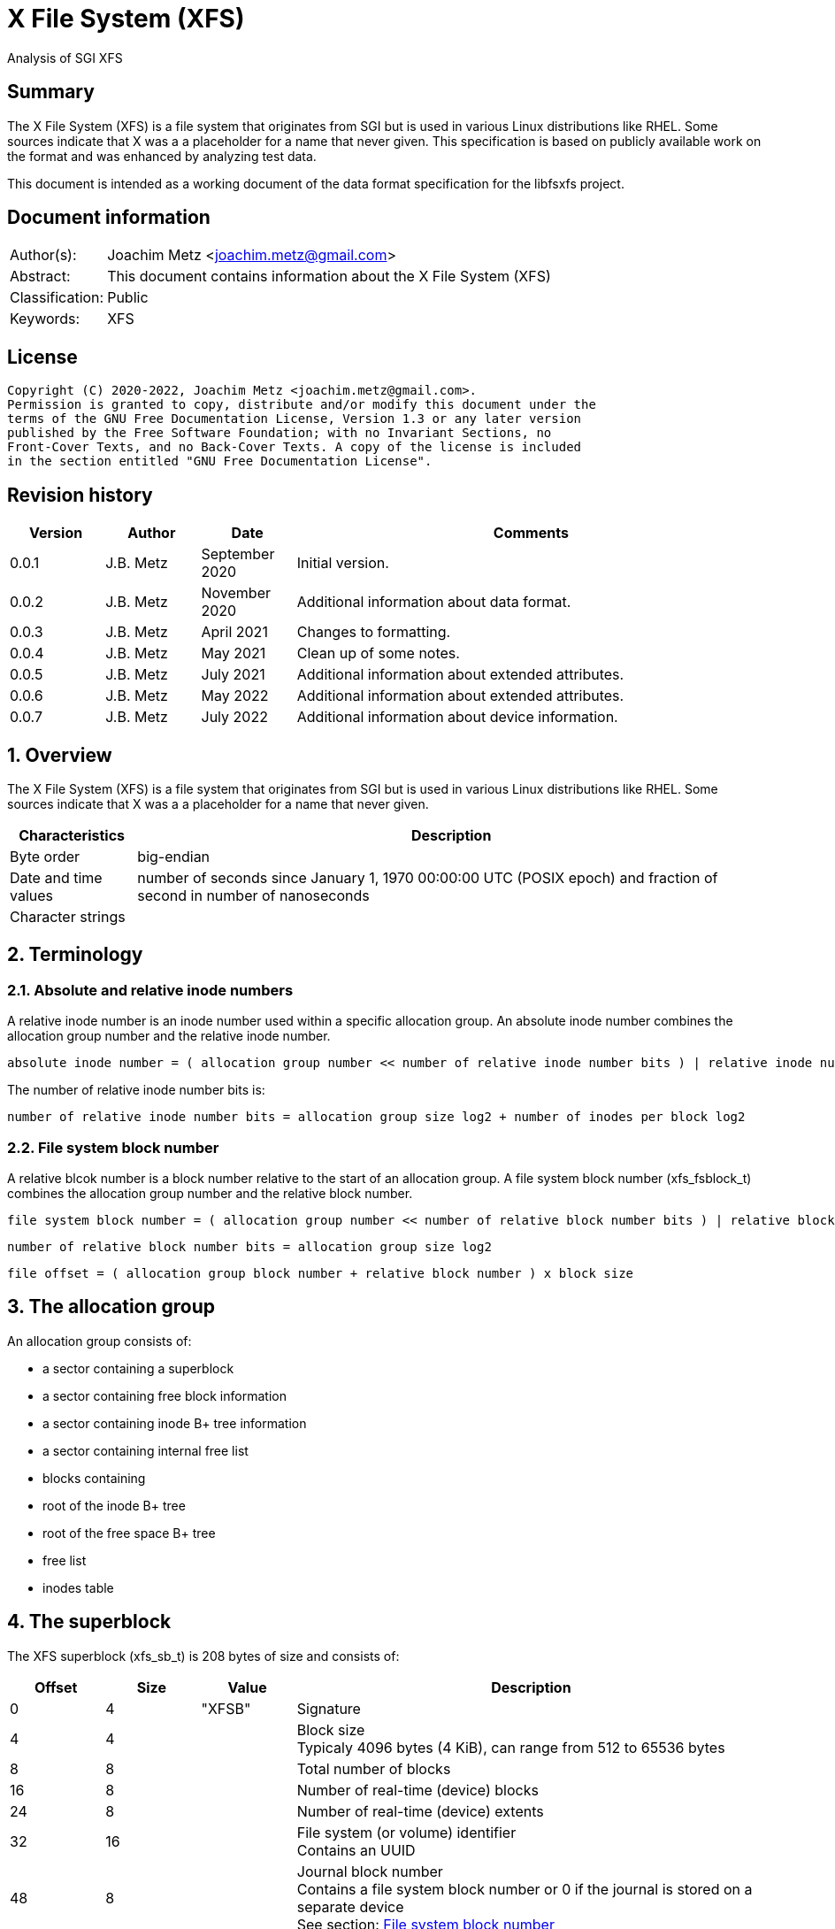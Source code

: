= X File System (XFS)
Analysis of SGI XFS

:toc:
:toclevels: 4

:numbered!:
[abstract]
== Summary

The X File System (XFS) is a file system that originates from SGI but is used
in various Linux distributions like RHEL. Some sources indicate that X was a
a placeholder for a name that never given. This specification is based on
publicly available work on the format and was enhanced by analyzing test data.

This document is intended as a working document of the data format specification
for the libfsxfs project.

[preface]
== Document information

[cols="1,5"]
|===
| Author(s): | Joachim Metz <joachim.metz@gmail.com>
| Abstract: | This document contains information about the X File System (XFS)
| Classification: | Public
| Keywords: | XFS
|===

[preface]
== License

....
Copyright (C) 2020-2022, Joachim Metz <joachim.metz@gmail.com>.
Permission is granted to copy, distribute and/or modify this document under the
terms of the GNU Free Documentation License, Version 1.3 or any later version
published by the Free Software Foundation; with no Invariant Sections, no
Front-Cover Texts, and no Back-Cover Texts. A copy of the license is included
in the section entitled "GNU Free Documentation License".
....

[preface]
== Revision history

[cols="1,1,1,5",options="header"]
|===
| Version | Author | Date | Comments
| 0.0.1 | J.B. Metz | September 2020 | Initial version.
| 0.0.2 | J.B. Metz | November 2020 | Additional information about data format.
| 0.0.3 | J.B. Metz | April 2021 | Changes to formatting.
| 0.0.4 | J.B. Metz | May 2021 | Clean up of some notes.
| 0.0.5 | J.B. Metz | July 2021 | Additional information about extended attributes.
| 0.0.6 | J.B. Metz | May 2022 | Additional information about extended attributes.
| 0.0.7 | J.B. Metz | July 2022 | Additional information about device information.
|===

:numbered:
== Overview

The X File System (XFS) is a file system that originates from SGI but is used
in various Linux distributions like RHEL. Some sources indicate that X was a
a placeholder for a name that never given.

[cols="1,5",options="header"]
|===
| Characteristics | Description
| Byte order | big-endian
| Date and time values | number of seconds since January 1, 1970 00:00:00 UTC (POSIX epoch) and fraction of second in number of nanoseconds
| Character strings |
|===

== Terminology

=== Absolute and relative inode numbers

A relative inode number is an inode number used within a specific allocation
group. An absolute inode number combines the allocation group number and the
relative inode number.

....
absolute inode number = ( allocation group number << number of relative inode number bits ) | relative inode number
....

The number of relative inode number bits is:

....
number of relative inode number bits = allocation group size log2 + number of inodes per block log2
....

=== [[file_system_block_number]]File system block number

A relative blcok number is a block number relative to the start of an allocation
group. A file system block number (xfs_fsblock_t) combines the allocation group
number and the relative block number.

....
file system block number = ( allocation group number << number of relative block number bits ) | relative block number
....

....
number of relative block number bits = allocation group size log2
....

....
file offset = ( allocation group block number + relative block number ) x block size
....

== The allocation group

An allocation group consists of:

* a sector containing a superblock
* a sector containing free block information
* a sector containing inode B+ tree information
* a sector containing internal free list
* blocks containing
  * root of the inode B+ tree
  * root of the free space B+ tree
  * free list
  * inodes table

== The superblock

The XFS superblock (xfs_sb_t) is 208 bytes of size and consists of:

[cols="1,1,1,5",options="header"]
|===
| Offset | Size | Value | Description
| 0 | 4 | "XFSB" | Signature
| 4 | 4 | | Block size +
Typicaly 4096 bytes (4 KiB), can range from 512 to 65536 bytes
| 8 | 8 | | Total number of blocks
| 16 | 8 | | Number of real-time (device) blocks
| 24 | 8 | | Number of real-time (device) extents
| 32 | 16 | | File system (or volume) identifier +
Contains an UUID
| 48 | 8 | | Journal block number +
Contains a file system block number or 0 if the journal is stored on a separate device +
See section: <<file_system_block_number,File system block number>>
| 56 | 8 | | Root directory inode number
| 64 | 8 | | Real-time bitmap extents inode number
| 72 | 8 | | Real-time bitmap summary inode number
| 80 | 4 | | Real-time extent size +
Contains number of blocks
| 84 | 4 | | Allocation group size +
Contains number of blocks
| 88 | 4 | | Number of allocation groups
| 92 | 4 | | Real-time bitmap size +
Contains number of blocks
| 96 | 4 | | Journal size +
Contains number of blocks
| 100 | 2 | | Version and feature flags +
The 4 LSB contain the version the remaining bits are used to store the <<feature_flags,feature flags>>
| 102 | 2 | | Sector size (in bytes)
| 104 | 2 | | Inode size (in bytes) +
Supported range 256 - 2048
| 106 | 2 | | Number of inodes per block
| 108 | 12 | | Volume label (or name)
| 120 | 1 | | Block size in log2 +
Where value = ( 2 ^ value in log2 ) or 0 if value in log2 is 0
| 121 | 1 | | Sector size in log2 +
Where value = ( 2 ^ value in log2 ) or 0 if value in log2 is 0
| 122 | 1 | | Inode size in log2 +
Where value = ( 2 ^ value in log2 ) or 0 if value in log2 is 0
| 123 | 1 | | Number of inodes per block in log2 +
Where value = ( 2 ^ value in log2 ) or 0 if value in log2 is 0
| 124 | 1 | | Allocation group size in log2 +
Where value = ( 2 ^ value in log2 ) or 0 if value in log2 is 0
| 125 | 1 | | Number of real-time (device) extents in log2 +
Where value = ( 2 ^ value in log2 ) or 0 if value in log2 is 0
| 126 | 1 | | Creation flag +
Value to indicate file system is being created
| 127 | 1 | | Inodes percentage +
Contains the percentage of the maximum space of the volume to use for inodes
4+| _Only used in the first superblock_
| 128 | 8 | | Number of inodes
| 136 | 8 | | Number of free inodes
| 144 | 8 | | Number of free data blocks
| 152 | 8 | | Number of free real-time extents
4+| _Only used if the XFS_SB_VERSION_QUOTABIT feature flag is set_
| 160 | 8 | | User quota inode number
| 168 | 8 | | Group (or project) quota inode number
| 176 | 2 | | Quota flags +
See sction: <<quota_flags,Quota flags>>
4+| _Common_
| 178 | 1 | | Miscellaneous flags +
See sction: <<miscellaneous_flags,Miscellaneous flags>>
| 179 | 1 | 0 | [yellow-background]*Unknown (reserved or shared version number)*
4+| _Only used if the XFS_SB_VERSION_ALIGNBIT feature flag is set_
| 180 | 4 | | Inode chunk alignment size +
Contains number of blocks
4+| _Common_
| 184 | 4 | | Stripe or RAID unit size +
Contains number of blocks
| 188 | 4 | | Stripe of RAID width +
Contains number of blocks
| 192 | 1 | | Directory block size in log2
| 193 | 1 | | Journal device sector size in log2
| 194 | 2 | | Journal device sector size (in bytes)
4+| _Only used if the XFS_SB_VERSION_LOGV2BIT feature flag is set_
| 196 | 4 | | Journal device stripe or RAID unit size
4+| _Common_
| 200 | 4 | | Secondary feature flags +
See section: <<secondary_feature_flags,Secondary feature flags>>
| 204 | 4 | | Copy of secondary feature flags +
Introduced to work-around 64-bit alignment errors +
See section: <<secondary_feature_flags,Secondary feature flags>>
4+| _If file system version >= 5_
| 208 | 4 | | (Read-write) compatible feature flags +
See section: <<compatible_feature_flags,Compatible feature flags>>
| 212 | 4 | | Read-only compatible feature flags +
See section: <<read_only_compatible_feature_flags,Read-only compatible feature flags>>
| 216 | 4 | | (Read-write) incompatible feature flags +
See section: <<incompatible_feature_flags,Incompatible feature flags>>
| 220 | 4 | | Journal (read-write) incompatible feature flags +
See section: <<journal_incompatible_feature_flags,Journal incompatible feature flags>>
| 224 | 4 | | Checksum of the superblock
| 228 | 4 | | [yellow-background]*Unknown (Sparse inode chunk alignment in number of blocks)*
| 232 | 4 | | Project quota inode number
| 240 | 8 | | Journal log sequence number (LSN) of the last superblock update
4+| _Only used if the XFS_SB_FEAT_INCOMPAT_META_UUID incompatible feature flag is set_
| 248 | 16 | | Metadata identifier +
Contains an UUID
4+| _Only used if the XFS_SB_FEAT_RO_COMPAT_RMAPBT incompatible feature flag is set_
| 264 | 8 | | Real-time Reverse Mapping B+tree inode number
|===

[NOTE]
Allocation group size and allocation group size in log2 are not necessarily
equivalent.

=== [[feature_flags]]Feature flags

[cols="1,1,5",options="header"]
|===
| Value | Identifier | Description
| 0x0010 | XFS_SB_VERSION_ATTRBIT | Inodes support extended attributes
| 0x0020 | XFS_SB_VERSION_NLINKBIT | Inodes has 32-bit number of links value
| 0x0040 | XFS_SB_VERSION_QUOTABIT | Quotas enabled
| 0x0080 | XFS_SB_VERSION_ALIGNBIT | Use inode chunk alignment
| 0x0100 | XFS_SB_VERSION_DALIGNBIT | Has underlying stripe or RAID
| 0x0200 | XFS_SB_VERSION_SHAREDBIT | [yellow-background]*Unknown (set if reserved shared version is used)*
| 0x0400 | XFS_SB_VERSION_LOGV2BIT | Has version 2 journaling logs
| 0x0800 | XFS_SB_VERSION_SECTORBIT | Sector size is not 512 bytes
| 0x1000 | XFS_SB_VERSION_EXTFLGBIT | Unwritten extents are used +
Should always be set.
| 0x2000 | XFS_SB_VERSION_DIRV2BIT | Version 2 directories are used +
Should always be set.
| 0x4000 | XFS_SB_VERSION_BORGBIT | [yellow-background]*Unknown (ASCII only case-insensitive)*
| 0x8000 | XFS_SB_VERSION_MOREBITSBIT | Secondary feature flags are used
|===

=== [[secondary_feature_flags]]Secondary feature flags

[cols="1,1,5",options="header"]
|===
| Value | Identifier | Description
| 0x00000001 | XFS_SB_VERSION2_RESERVED1BIT | [yellow-background]*Unknown (reserved)*
| 0x00000002 | XFS_SB_VERSION2_LAZYSBCOUNTBIT | Has lazy global counters +
Free space and inode values are only tracked in the primary superblock
| 0x00000004 | XFS_SB_VERSION2_RESERVED4BIT | [yellow-background]*Unknown (reserved)*
| 0x00000008 | XFS_SB_VERSION2_ATTR2BIT | Version 2 extended attributes are used
| 0x00000010 | XFS_SB_VERSION2_PARENTBIT | Inodes have a parent pointer
3+|
| 0x00000080 | XFS_SB_VERSION2_PROJID32BIT | Has 32-bit project identifiers
| 0x00000100 | XFS_SB_VERSION2_CRCBIT | Has metadata checksums
| 0x00000200 | XFS_SB_VERSION2_FTYPE | Directory entries contain a file type
|===

=== [[miscellaneous_flags]]Miscellaneous flags

[cols="1,1,5",options="header"]
|===
| Value | Identifier | Description
| 0x01 | XFS_SBF_READONLY | Read-only file system
|===

=== [[quota_flags]]Quota flags

[cols="1,1,5",options="header"]
|===
| Value | Identifier | Description
| 0x0001 | XFS_UQUOTA_ACCT | User quota accounting is enabled
| 0x0002 | XFS_UQUOTA_ENFD | User quotas are enforced
| 0x0004 | XFS_UQUOTA_CHKD | User quotas have been checked and updated on disk
| 0x0008 | XFS_PQUOTA_ACCT | Project quota accounting is enabled
| 0x0010 | XFS_OQUOTA_ENFD | Other (group/project) quotas are enforced
| 0x0020 | XFS_OQUOTA_CHKD | Other (group/project) quotas have been checked
| 0x0040 | XFS_GQUOTA_ACCT | Group quota accounting is enabled
| 0x0080 | XFS_GQUOTA_ENFD | Group quotas are enforced
| 0x0100 | XFS_GQUOTA_CHKD | Group quotas have been checked
| 0x0200 | XFS_PQUOTA_ENFD | Project quotas are enforced
| 0x0400 | XFS_PQUOTA_CHKD | Project quotas have been checked
|===

=== [[compatible_feature_flags]]Compatible feature flags

Current no compatible feature flags are defined

=== [[read_only_compatible_feature_flags]]Read-only compatible feature flags

[cols="1,1,5",options="header"]
|===
| Value | Identifier | Description
| 0x00000001 | XFS_SB_FEAT_RO_COMPAT_FINOBT |
| 0x00000002 | XFS_SB_FEAT_RO_COMPAT_RMAPBT |
| 0x00000004 | XFS_SB_FEAT_RO_COMPAT_REFLINK |
|===

=== [[incompatible_feature_flags]]Incompatible feature flags

[cols="1,1,5",options="header"]
|===
| Value | Identifier | Description
| 0x00000001 | XFS_SB_FEAT_INCOMPAT_FTYPE |
| 0x00000002 | XFS_SB_FEAT_INCOMPAT_SPINODES |
| 0x00000004 | XFS_SB_FEAT_INCOMPAT_META_UUID | Use a metadata identifier
|===

=== [[journal_incompatible_feature_flags]]Journal incompatible feature flags

Current no journal incompatible feature flags are defined

== Free block information

The free block information stores references:

* the block offset B+ tree, that tracks the free space by block number
* the block count B+ tree, that tracks the size of the free space block

The free block information (xfs_agf_t) is 64 or 224 bytes of size and
consists of:

[cols="1,1,1,5",options="header"]
|===
| Offset | Size | Value | Description
| 0 | 4 | "XAGF" | Signature
| 4 | 4 | 1 | Version
| 8 | 4 | | Sequence number +
Contains the allocation group number of the corresponding sector
| 12 | 4 | | [yellow-background]*Unknown (Allocation group size)* +
Contains number of blocks
| 16 | 4 | | Free space counts B+ tree root block number
| 20 | 4 | | Free space sizes B+ tree root block number
| 24 | 4 | | [yellow-background]*Unknown (reserved)*
| 28 | 4 | | Free space counts B+ tree height/depth
| 32 | 4 | | Free space sizes B+ tree height/depth
| 36 | 4 | | [yellow-background]*Unknown (reserved)*
| 40 | 4 | | Index of the first "free list" block
| 44 | 4 | | Index of the last "free list" block
| 48 | 4 | | "Free list" size +
Contains number of blocks
| 52 | 4 | | Number of free blocks in the allocation group
| 56 | 4 | | Longest contiguous free space in the allocation group +
Contains number of blocks
4+| _Only used if the XFS_SB_VERSION2_LAZYSBCOUNTBIT feature flag is set_
| 60 | 4 | | Number of blocks used for the free space B+ trees
4+| _If file system version >= 5_
| 64 | 16 | | Block type identifier +
Contains an UUID that should correspond to [yellow-background]*sb_uuid or sb_meta_uuid*
| 80 | 4 | | [yellow-background]*Unknown (Size of the reverse mapping B+ tree in blocks)*
| 84 | 4 | | [yellow-background]*Unknown (Size of the reference count B+ tree in blocks)*
| 88 | 4 | | Reverse mapping B+ tree root block number +
Contains a block number relative to the start of the allocation group
| 92 | 4 | | Reference count B+ tree root block number +
Contains a block number relative to the start of the allocation group
| 96 | 14 x 8 | | [yellow-background]*Unknown (reserved)*
| 208 | 8 | | Log sequence number
| 216 | 4 | | [yellow-background]*Unknown (Checksum of the free sector)*
| 220 | 4 | | [yellow-background]*Unknown (reserved)*
|===

== Free list

A free list consists of:

* As of version 5, free list header
* Array of free block numbers

=== Free list header

The free list header is 36 bytes of size and consist of:

[cols="1,1,1,5",options="header"]
|===
| Offset | Size | Value | Description
| 0 | 4 | "AGFL" | Signature
| 4 | 4 | | Sequence number +
Contains the allocation group number of the corresponding sector
| 8 | 16 | | Block type identifier +
Contains an UUID that should correspond to [yellow-background]*sb_uuid or sb_meta_uuid*
| 24 | 8 | | Log sequence number
| 32 | 4 | | Checksum
|===

[yellow-background]*TODO describe sb_uuid or sb_meta_uuid*

== Inode information

The inode information (xfs_agi_t) is 296 or 336 bytes of size and consists of:

[cols="1,1,1,5",options="header"]
|===
| Offset | Size | Value | Description
| 0 | 4 | "XAGI" | Signature
| 4 | 4 | 1 | Version
| 8 | 4 | | Sequence number +
Contains the allocation group number of the corresponding sector
| 12 | 4 | | [yellow-background]*Unknown (Allocation group size)* +
Contains number of blocks
| 16 | 4 | | Number of inodes in the allocation group
| 20 | 4 | | Inode B+ tree root block number +
Contains a block number relative to the start of the allocation group
| 24 | 4 | | Inode B+ tree height/depth
| 28 | 4 | | Number of unused (free) inodes in the allocation group
| 32 | 4 | | First inode number of the last allocated inode chunk +
Contains an inode number relative to the allocation group
| 36 | 4 | -1 (0xffffffff) | [yellow-background]*Unknown (deprecated)*
| 40 | 64 x 4 | | Hash table of unlinked (deleted) inodes that are still being referenced +
Contains -1 (0xffffffff) if not set
4+| _If file system version >= 5_
| 296 | 16 | | Block type identifier +
Contains an UUID that should correspond to [yellow-background]*sb_uuid or sb_meta_uuid*
| 312 | 4 | | Checksum
| 316 | 4 | | [yellow-background]*Unknown (padding)*
| 320 | 8 | | Log sequence number
| 328 | 4 | | Free inode B+ tree root block number +
Contains a block number relative to the start of the allocation group
| 332 | 4 | | Free inode B+ tree height/depth
|===

== B+ tree

XFS uses B+ trees to store various types of information. There are 2 different
types of B+ trees, namely:

* Free space block B+ tree
* Inode B+ tree
* Reference count B+ tree

=== [[btree_block]]B+ tree block

A B+ tree block consists of:

* B+ tree block header
* Array of branch or leaf block records

=== [[btree_block_header]]B+ tree block header

==== [[btree_block_header_32bit]]B+ tree block header 32-bit

The B+ tree block header 32-bit (xfs_btree_sblock_t or xfs_btree_iblock_t) is
16 or 56 bytes of size and consist of:

[cols="1,1,1,5",options="header"]
|===
| Offset | Size | Value | Description
| 0 | 4 | | Signature
| 4 | 2 | | Level (or depth/height) +
Contains 0 for a leaf block
| 6 | 2 | | Number of records
| 8 | 4 | | Previous B+ tree block number +
Contains a block number relative to the start of the allocation group or -1 (0xffffffff) if not set
| 12 | 4 | | Next B+ tree block number +
Contains a block number relative to the start of the allocation group or -1 (0xffffffff) if not set
4+| _If file system version >= 5_
| 16 | 8 | | Block number
| 24 | 8 | | Log sequence number
| 32 | 16 | | Block type identifier +
Contains an UUID that should correspond to [yellow-background]*sb_uuid or sb_meta_uuid*
| 48 | 4 | | Owner allocation group +
Contains the allocation group the block is part of
| 52 | 4 | | Checksum
|===

==== [[btree_block_header_64bit]]B+ tree block header 64-bit

The B+ tree block header 64-bit (xfs_btree_lblock_t) is 24 or 68 bytes of size
and consist of:

[cols="1,1,1,5",options="header"]
|===
| Offset | Size | Value | Description
| 0 | 4 | | Signature
| 4 | 2 | | Level (or depth/height) +
Contains 0 for a leaf block
| 6 | 2 | | Number of records
| 8 | 8 | | Previous B+ tree block number +
Contains -1 (0xffffffff) if not set
| 16 | 8 | | Next B+ tree block number +
Contains -1 (0xffffffff) if not set
4+| _If file system version >= 5_
| 24 | 8 | | Block number
| 32 | 8 | | Log sequence number
| 40 | 16 | | Block type identifier +
Contains an UUID that should correspond to [yellow-background]*sb_uuid or sb_meta_uuid*
| 56 | 8 | | Owner allocation group +
Contains the allocation group the block is part of
| 64 | 4 | | Checksum
| 64 | 4 | 0 | [yellow-background]*Unknown (padding)*
|===

=== B+ tree block extended header

* [yellow-background]*TODO: determine where this is defined, it seems to be
represented in the examples.*

[cols="1,1,1,5",options="header"]
|===
| Offset | Size | Value | Description
|===

==== B+ tree block header signatures

[cols="1,5",options="header"]
|===
| Signature | Description
| "AB3B" | File system version 5 free space block offset B+ tree
| "AB3C" | File system version 5 free space block count B+ tree
| "ABTB" | Free space block offset B+ tree
| "ABTC" | Free space block count B+ tree
| "FIB3" | File system version 5 free inode B+tree
| "FIBT" | Free inode B+tree
| "IAB3" | File system version 5 (allocated) inode B+tree
| "IABT" | (Allocated) inode B+tree
| "R3FC" | File system version 5 reference count B+ tree
|===

=== Free space B+ tree

[yellow-background]*TODO describe*

==== Free space B+ tree branch node record

The free space B+ tree branch node record (xfs_alloc_ptr_t) is 4 bytes of size
and consist of:

[cols="1,1,1,5",options="header"]
|===
| Offset | Size | Value | Description
| 0 | 4 | | [yellow-background]*Unknown*
|===

==== Free space B+ tree leaf node record

The free space B+ tree leaf node record (xfs_alloc_key_t) is 8 bytes of size and
consist of:

[cols="1,1,1,5",options="header"]
|===
| Offset | Size | Value | Description
| 0 | 4 | | [yellow-background]*Unknown (ar_startblock)*
| 4 | 4 | | [yellow-background]*Unknown (ar_blockcount)*
|===

=== Inode B+ tree

The inode B+ tree uses the <<btree_block_header_32bit,B+ tree block header 32-bit>>.

==== Inode B+ tree branch node

The inode B+ tree branch node consists of:

* node header
* array of inode B+ tree branch node entry keys
* array of inode B+ tree branch node entry values

The number of key-value pairs is calculated as following:

....
number of key-value pairs = node records data size / 8
....

===== Inode B+ tree branch node key

The inode B+ tree branch node key (xfs_inobt_key_t) is 4 bytes of size and
consist of:

[cols="1,1,1,5",options="header"]
|===
| Offset | Size | Value | Description
| 0 | 4 | | Number of the first inode in the branch +
Contains an inode number relative to the allocation group
|===

[NOTE]
The inode number of the last key can be 0.

===== Inode B+ tree branch node value

The inode B+ tree branch node key is 4 bytes of size and consist of:

[cols="1,1,1,5",options="header"]
|===
| Offset | Size | Value | Description
| 0 | 4 | | Block number of the inode B+ tree sub node +
Contains a block number relative to the start of the allocation group
|===

==== Inode B+ tree leaf node record

The inode B+ tree leaf node record (xfs_inobt_rec_t) is 16 bytes of size and
consist of:

[cols="1,1,1,5",options="header"]
|===
| Offset | Size | Value | Description
| 0 | 4 | | Number of the first inode of the inode chunk +
Contains an inode number relative to the allocation group
| 4 | 4 | | Number of unused (free) inodes of the inode chunk
| 8 | 8 | | Inode chunk allocation bitmap +
Bitmap to indicated which inodes of the inode chunk are unused (free)
|===

The inode chunk is a group of 64 inodes. The file offset of the inode chunk
is calculated as following:

....
file offset = allocation group file offset + ( inode number x inode size )
....

== Inode

The inode can be followed by:

* data fork (descriptor)
** device information (fork type is XFS_DINODE_FMT_DEV)
** inline data fork (fork type is XFS_DINODE_FMT_LOCAL)
** extent list data fork (fork type is XFS_DINODE_FMT_EXTENTS)
** extent B+ tree data fork (fork type is XFS_DINODE_FMT_BTREE)
* optional (extended) attributes data fork (descriptor)
** inline attributes fork (fork type is XFS_DINODE_FMT_LOCAL)
** extent list attributes fork (fork type is XFS_DINODE_FMT_EXTENTS)
** extent B+ tree attributes fork (fork type is XFS_DINODE_FMT_BTREE)

=== Inode version 1

The inode version 1 (xfs_dinode_core_t) is 96 bytes of size and consist of:

[cols="1,1,1,5",options="header"]
|===
| Offset | Size | Value | Description
| 0 | 2 | "IN" | Signature
| 2 | 2 | | File mode +
Contains file type and permissions +
See section: <<file_mode,File mode>>
| 4 | 1 | 1 | Format version
| 5 | 1 | | (Data) fork type +
See section: <<fork_type,Fork type>>
| 6 | 2 | | Number of links
| 8 | 4 | | Owner (or user) identifier (UID)
| 12 | 4 | | Group identifier (GID)
| 16 | 14 | 0 | [yellow-background]*Unknown (padding)*
| 30 | 2 | | Flush counter +
Contains a value that is incremented on flush
| 32 | 4 | | (last) access time +
Contains a POSIX timestamp in seconds
| 36 | 4 | | (last) access time fraction of second +
Contains number of nano seconds
| 40 | 4 | | (last) modification time +
Contains a POSIX timestamp in seconds
| 44 | 4 | | (last) modification time fraction of second +
Contains number of nano seconds
| 48 | 4 | | (last) inode change time +
Contains a POSIX timestamp in seconds
| 52 | 4 | | (last) inode change time fraction of second +
Contains number of nano seconds
| 56 | 8 | | (Data) size
| 64 | 8 | | Number of (data) blocks
| 72 | 4 | | Extent size
| 76 | 4 | | Number of data extents
| 80 | 2 | | Number of (extended) attributes extents +
Can contain 0 if an attributes fork of type XFS_DINODE_FMT_EXTENTS is empty
| 82 | 1 | | (Extended) attributes fork descriptor offset +
Contains an offset (value x 8) relative to the end of the inode
| 83 | 1 | | (Extended) attributes fork type
| 84 | 4 | | [yellow-background]*Unknown (DMAPI event mask)*
| 88 | 2 | | [yellow-background]*Unknown (DMAPI state)*
| 90 | 2 | | Inode flags
| 92 | 4 | | Generation number
|===

=== Inode version 2

The inode version 2 (xfs_dinode_core_t) is 96 bytes of size and consist of:

[cols="1,1,1,5",options="header"]
|===
| Offset | Size | Value | Description
| 0 | 2 | "IN" | Signature
| 2 | 2 | | File mode +
Contains file type and permissions +
See section: <<file_mode,File mode>>
| 4 | 1 | 2 | Format version
| 5 | 1 | | (Data) fork type +
See section: <<fork_type,Fork type>>
| 6 | 2 | | [yellow-background]*Unknown*
| 8 | 4 | | Owner (or user) identifier (UID)
| 12 | 4 | | Group identifier (GID)
| 16 | 4 | | Number of links
| 20 | 2 | | Project identifier
| 22 | 8 | 0 | [yellow-background]*Unknown (padding)*
| 30 | 2 | | Flush counter +
Contains a value that is incremented on flush
| 32 | 4 | | (last) access time +
Contains a POSIX timestamp in seconds
| 36 | 4 | | (last) access time fraction of second +
Contains number of nano seconds
| 40 | 4 | | (last) modification time +
Contains a POSIX timestamp in seconds
| 44 | 4 | | (last) modification time fraction of second +
Contains number of nano seconds
| 48 | 4 | | (last) inode change time +
Contains a POSIX timestamp in seconds
| 52 | 4 | | (last) inode change time fraction of second +
Contains number of nano seconds
| 56 | 8 | | (Data) size
| 64 | 8 | | Number of (data) blocks
| 72 | 4 | | Extent size
| 76 | 4 | | Number of data extents
| 80 | 2 | | Number of (extended) attributes extents +
Can contain 0 if an attributes fork of type XFS_DINODE_FMT_EXTENTS is empty
| 82 | 1 | | (Extended) attributes fork descriptor offset +
Contains an offset (value x 8) relative to the end of the inode
| 83 | 1 | | (Extended) attributes fork type
| 84 | 4 | | [yellow-background]*Unknown (DMAPI event mask)*
| 88 | 2 | | [yellow-background]*Unknown (DMAPI state)*
| 90 | 2 | | Inode flags
| 92 | 4 | | Generation number
4+| _Non-inode core field_
| 96 | 4 | | [yellow-background]*Unknown (next unlinked inode)*
|===

=== Inode version 3

The inode version 3 (xfs_dinode_core_t) is 176 bytes of size and consist of:

[cols="1,1,1,5",options="header"]
|===
| Offset | Size | Value | Description
| 0 | 2 | "IN" | Signature
| 2 | 2 | | File mode +
Contains file type and permissions +
See section: <<file_mode,File mode>>
| 4 | 1 | 3 | Format version
| 5 | 1 | | (Data) fork type +
See section: <<fork_type,Fork type>>
| 6 | 2 | | [yellow-background]*Unknown*
| 8 | 4 | | Owner (or user) identifier (UID)
| 12 | 4 | | Group identifier (GID)
| 16 | 4 | | Number of links
| 20 | 2 | | Project identifier
| 22 | 8 | 0 | [yellow-background]*Unknown (padding)*
| 30 | 2 | | Flush counter +
Contains a value that is incremented on flush
| 32 | 4 | | (last) access time +
Contains a POSIX timestamp in seconds
| 36 | 4 | | (last) access time fraction of second +
Contains number of nano seconds
| 40 | 4 | | (last) modification time +
Contains a POSIX timestamp in seconds
| 44 | 4 | | (last) modification time fraction of second +
Contains number of nano seconds
| 48 | 4 | | (last) inode change time +
Contains a POSIX timestamp in seconds
| 52 | 4 | | (last) inode change time fraction of second +
Contains number of nano seconds
| 56 | 8 | | (Data) size
| 64 | 8 | | Number of (data) blocks
| 72 | 4 | | Extent size
| 76 | 4 | | Number of data extents
| 80 | 2 | | Number of (extended) attributes extents +
Can contain 0 if an attributes fork of type XFS_DINODE_FMT_EXTENTS is empty
| 82 | 1 | | (Extended) attributes fork descriptor offset +
Contains an offset (value x 8) relative to the end of the inode
| 83 | 1 | | (Extended) attributes fork type
| 84 | 4 | | [yellow-background]*Unknown (DMAPI event mask)*
| 88 | 2 | | [yellow-background]*Unknown (DMAPI state)*
| 90 | 2 | | Inode flags +
See section: <<inode_flags,Inode flags>>
| 92 | 4 | | Generation number
4+| _Pre version 3 non-inode core field_
| 96 | 4 | | [yellow-background]*Unknown (next unlinked inode)*
4+| _Introduced in version 3_
| 100 | 4 | | Checksum
| 104 | 8 | | Change count +
Contains the number of changes made to the inode
| 112 | 8 | | Log sequence number
| 120 | 8 | | Extended inode flags
| 128 | 4 | | Copy-on-write (COW) extent size
| 132 | 12 | | [yellow-background]*Unknown (padding)*
| 144 | 4 | | Creation time +
Contains a POSIX timestamp in seconds
| 148 | 4 | | Creation time fraction of second +
Contains number of nano seconds
| 152 | 8 | | Inode number +
Contains an absolute inode number
| 160 | 16 | | Inode type identifier +
Contains an UUID that should correspond to [yellow-background]*sb_uuid or sb_meta_uuid*
|===

=== [[file_mode]]File mode

[cols="1,1,5",options="header"]
|===
| Value | Identifier | Description
3+| _Access other_ +
_Bitmask: 0x0007 (S_IRWXO)_
| 0x0001 | S_IXOTH | X-access for other
| 0x0002 | S_IWOTH | W-access for other
| 0x0004 | S_IROTH | R-access for other
3+| _Access group_ +
_Bitmask: 0x0038 (S_IRWXG)_
| 0x0008 | S_IXGRP | X-access for group
| 0x0010 | S_IWGRP | W-access for group
| 0x0020 | S_IRGRP | R-access for group
3+| _Access owner (or user)_ +
_Bitmask: 0x01c0 (S_IRWXU)_
| 0x0040 | S_IXUSR | X-access for owner (or user)
| 0x0080 | S_IWUSR | W-access for owner (or user)
| 0x0100 | S_IRUSR | R-access for owner (or user)
3+| _Other_
| 0x0200 | S_ISTXT | Sticky bit
| 0x0400 | S_ISGID | Set group identifer (GID) on execution
| 0x0800 | S_ISUID | Set owner (or user) identifer (UID) on execution
3+| _Type of file_ +
_Bitmask: 0xf000 (S_IFMT)_
| 0x1000 | S_IFIFO | Named pipe (FIFO)
| 0x2000 | S_IFCHR | Character device
| 0x4000 | S_IFDIR | Directory
| 0x6000 | S_IFBLK | Block device
| 0x8000 | S_IFREG | Regular file
| 0xa000 | S_IFLNK | Symbolic link
| 0xc000 | S_IFSOCK | Socket
|===

=== [[fork_type]]Fork type

[cols="1,1,5",options="header"]
|===
| Value | Identifier | Description
| 0 | XFS_DINODE_FMT_DEV | Device information is stored inline (in the inode)
| 1 | XFS_DINODE_FMT_LOCAL | Data is stored inline (in the inode)
| 2 | XFS_DINODE_FMT_EXTENTS | Data is referrenced by extents stored in an extent list +
See section: <<extent_list,Extent list>>
| 3 | XFS_DINODE_FMT_BTREE | Data is referrence by extents stored in an extents B+ tree +
See section: <<extent_btree,Extent B+ tree>>
| 4 | XFS_DINODE_FMT_UUID | [yellow-background]*Unknown (currently not used)*
| 5 | XFS_DINODE_FMT_RMAP | Data is referrence by a reverse mapping
|===

=== [[inode_flags]]Inode flags

[cols="1,1,5",options="header"]
|===
| Value | Identifier | Description
| 0x0001 | XFS_DIFLAG_REALTIME | The data is located on the real-time device
| 0x0002 | XFS_DIFLAG_PREALLOC | The extents have been preallocated
| 0x0004 | XFS_DIFLAG_NEWRTBM | Uses the new real-time bitmap format
| 0x0008 | XFS_DIFLAG_IMMUTABLE | Immutable (cannot be modified)
| 0x0010 | XFS_DIFLAG_APPEND | Append only
| 0x0020 | XFS_DIFLAG_SYNC | Use synchronous write
| 0x0040 | XFS_DIFLAG_NOATIME | Do not update access time (atime)
| 0x0080 | XFS_DIFLAG_NODUMP | Do not "dump" +
Indicates that xfsdump should ignore the file
| 0x0100 | XFS_DIFLAG_RTINHERIT | Sub directories inherit XFS_DIFLAG_REALTIME
| 0x0200 | XFS_DIFLAG_PROJINHERIT | Sub directories inherit the project identifier
| 0x0400 | XFS_DIFLAG_NOSYMLINKS | No symbolic links can be created for sub directories
| 0x0800 | XFS_DIFLAG_EXTSIZE | Has extent size
| 0x1000 | XFS_DIFLAG_EXTSZINHERIT | Sub directories inherit extent size
| 0x2000 | XFS_DIFLAG_NODEFRAG | Do not defragment
| 0x4000 | XFS_DIFLAG_FILESTREAM | [yellow-background]*Unknown (Use filestream allocator)*
|===

....
XFS_DIFLAG_NEWRTBM Specifies the sb_rbmino uses the new real-time bitmap format
....

=== [[extent_list]]Extent list

The extent list consists of:

* one or more <<packed_extent,packed extents>>

==== [[packed_extent]]Packed extent

The packed extent (xfs_bmbt_rec_t) is 128 bits of size and consist of:

[cols="1,1,1,5",options="header"]
|===
| Offset | Size | Value | Description
| 0 | 21 bits | | Number of blocks
| 2.4 | 52 bits | | Physical block number +
Contains a file system block number +
See section: <<file_system_block_number,File system block number>>
| 9.1 | 54 bits | | Logical block number
| 15.7 | 1 bit | | Uninitialized (unwritten) extent
|===

=== [[extent_btree]]Extent B+ tree

==== Extent B+ tree root node

The root node of the extents B+ tree is stored in the inode and equivalent to a
<<extent_btree_branch_node,Extent B+ tree branch node>>.

The number of key-value pairs is calculated as following:

....
number of key-value pairs = ( node data size - 4 ) / 16
....

Where "node data size" is ( "attributes fork descriptor offset" x 8 ) if the
value is not 0, or otherwise the remaining inode block size.

==== Extent B+ tree sub node block

An extent B+ tree sub nodes is stored in a <<btree_block,B+ tree block>>.

The inode B+ tree uses the <<btree_block_header_64bit,B+ tree block header 64-bit>>.

===== Extent B+ tree sub node block header

The sub node block header (xfs_bmbt_block_t) is equivalent to
<<btree_block_header,B+ tree block header>>.

===== Extent B+ tree sub node block header signatures

[cols="1,5",options="header"]
|===
| Signature | Description
| "BMA3" | File system version 5 extent B+ tree sub node block
| "BMAP" | Extent B+ tree sub node block
|===

==== [[extent_btree_branch_node]]Extent B+ tree branch node

The extent B+ tree branch node record consists of:

* node header
* array of extent B+ tree branch node entry keys
* array of extent B+ tree branch node entry values

[yellow-background]*TODO number of key-value pairs*

The number of key-value pairs is calculated as following:

....
number of key-value pairs = node records data size / 16
....

===== Extent B+ tree branch node header

The branch node header (xfs_bmdr_block_t) is 4 byte of size and consist of:

[cols="1,1,1,5",options="header"]
|===
| Offset | Size | Value | Description
| 0 | 2 | | Node level
| 2 | 2 | | Number of used key-value pairs in the node
|===

===== Extent B+ tree branch node entry key

The branch node entry key (xfs_bmbt_key_t) is 8 byte of size and consist of:

[cols="1,1,1,5",options="header"]
|===
| Offset | Size | Value | Description
| 0 | 8 | | Data offset
|===

===== Extent B+ tree branch node entry value

The branch node entry value (xfs_bmbt_ptr_t or xfs_bmdr_ptr_t) is 8 byte of size
and consist of:

[cols="1,1,1,5",options="header"]
|===
| Offset | Size | Value | Description
| 0 | 8 | | Block number of the extent B+ tree sub node +
Contains a file system block number +
See section: <<file_system_block_number,File system block number>>
|===

==== Extent B+ tree leaf block node

The extent B+ tree leaf block node consists of:

* one or more <<packed_extent,packed extents>>

== Directory entries

Directories entries are stored in the data fork of a directory inode. The
directory entries can be stored in multiple ways:

* as a short-form directory table
* as an extent-based block directory (or leaf directory)
* as an extent-based directory B+ tree (or node directory)

=== Short-form directory table

The short-form directory table (xfs_dir2_sf_t) is stored in the inode (as inline
data), where fork type is XFS_DINODE_FMT_LOCAL. The short-form directory table
consist of:

* Short-form directory table header
* Short-form directory table entries

==== Short-form directory table header version 2

The short-form directory table header version 2 (xfs_dir2_sf_hdr_t) is 6 or 10
bytes of size and consists of:

[cols="1,1,1,5",options="header"]
|===
| Offset | Size | Value | Description
| 0 | 1 | | Number of 32-bit entries
| 1 | 1 | | Number of 64-bit entries
| 2 | 4 or 8 | | Parent inode number +
Contains an absolute inode number
|===

[NOTE]
If the inode numbers are stored as 32-bit values then number of 32-bit entries
is set and number of 64-bit entries must be 0. If the inode numbers are stored
as 64-bit values then number of 64-bit entries is set and number of 32-bit
entries must be 0.

==== Short-form directory table entry version 2

The short-form directory table entry version 2 (xfs_dir2_sf_entry_t) is variable
of size and consists of:

[cols="1,1,1,5",options="header"]
|===
| Offset | Size | Value | Description
| 0 | 1 | | Name size +
Does not include the end-of-string character
| 1 | 2 | | [yellow-background]*Unknown (offset, tag)*
| 3 | ... | | Name
4+| _Only present if XFS_SB_VERSION2_FTYPE is set_
| ... | 1 | | File type
4+| _Common_
| ... | 4 or 8 | | Inode number +
Contains an absolute inode number
|===

[NOTE]
File type seems to be present on format version even if XFS_SB_VERSION2_FTYPE
is not set.

=== Block directory

A block directory (xfs_dir2_block_t) consist of one or more blocks that consist
of:

* a block directory header
* array of used and unused directory entries
* hash values of the entries
* a block directory footer

==== Block directory header

===== Block directory header version 2

The block directory header version 2 (xfs_dir2_data_hdr_t) is 16 bytes of size
and consist of:

[cols="1,1,1,5",options="header"]
|===
| Offset | Size | Value | Description
| 0 | 4 | "XD2B" | Signature
| 4 | 4 x 3 | | Array of free regions in the block +
See section: <<block_free_region_v2,Block free region>>
|===

===== Block directory header version 3

The block directory header version 3 (xfs_dir3_data_hdr_t) is 48 bytes of size
and consist of:

[cols="1,1,1,5",options="header"]
|===
| Offset | Size | Value | Description
4+| _Block header_
| 0 | 4 | "XDB3" | Signature
| 4 | 4 | | Checksum
| 8 | 8 | | Block number
| 16 | 8 | | Log sequence number
| 24 | 16 | | Block type identifier +
Contains an UUID that should correspond to [yellow-background]*sb_uuid or sb_meta_uuid*
| 40 | 8 | | Owner inode number +
Contains the absolute inode number the block is part of
4+|
| 48 | 4 x 3 | | Array of free regions in the block +
See section: <<block_free_region_v2,Block free region>>
| 60 | 4 | | [yellow-background]*Unknown (padding)*
|===

===== [[block_free_region_v2]]Block free region version 2

The block free region version 2 (xfs_dir2_data_free_t) is 4 bytes of size and
consist of:

[cols="1,1,1,5",options="header"]
|===
| Offset | Size | Value | Description
| 0 | 2 | | Offset +
Contains the offset of the free region relative to the start of the directory block
| 2 | 2 | | Size
|===

==== Block directory entries

===== Block directory entry version 2

The block directory entry version 2 (xfs_dir2_data_entry_t) is variable of size
and consists of:

[cols="1,1,1,5",options="header"]
|===
| Offset | Size | Value | Description
| 0 | 8 | | Inode number +
Contains an absolute inode number
| 8 | 1 | | Name size +
Does not include the end-of-string character
| 9 | ... | | Name
4+| _Only present if XFS_SB_VERSION2_FTYPE is set_
| ... | 1 | | [yellow-background]*Unknown (ftype)*
4+| _Common_
| ... | ... | | [yellow-background]*Unknown (8-byte alignment padding?)*
| ... | 2 | | [yellow-background]*Unknown (offset, tag)*
|===

===== Unused block directory entry version 2

The unused block directory entry version 2 (xfs_dir2_data_unused_t) is variable of size
and consists of:

[cols="1,1,1,5",options="header"]
|===
| Offset | Size | Value | Description
| 0 | 2 | 0xffff | Signature (free tag)
| 2 | 4 | | Entry size +
Contains the size of the unused block including the size of the signature and entry size
| 4 | 2 | | [yellow-background]*Unknown (padding)*
| ... | 2 | | [yellow-background]*Unknown (offset, tag)*
|===

==== Block directory hash value

===== Block directory hash value version 2

The block directory hash value version 2 (xfs_dir2_leaf_entry_t) is 8 bytes of
size and consists of:

[cols="1,1,1,5",options="header"]
|===
| Offset | Size | Value | Description
| 0 | 4 | | Hash value of the name of the directory entry
| 4 | 4 | | Entry offset +
The offset is relative to the start of the block
|===

==== Block directory footer

===== Block directory footer version 2

The block directory footer version 2 (xfs_dir2_block_tail_t) is 8 bytes of size
and consists of:

[cols="1,1,1,5",options="header"]
|===
| Offset | Size | Value | Description
| 0 | 4 | | Number of directory entries
| 4 | 4 | | Number of unused entries
|===

=== Directory B+ tree

The directory B+ tree uses different offset ranges to reference different
types of extents:

[cols="1,1,5",options="header"]
|===
| Range | Identifier | Description
| 0 - 32 GiB | | Directory entries (or data) extents
| 32 - 64 GiB | XFS_DIR2_LEAF_OFFSET | Hash values (or leaf) extents
| 64 - ... GiB | | Directory free space B+ tree
|===

==== Directory B+ tree block header signatures

[cols="1,5",options="header"]
|===
| Signature | Description
| "XD2D" | Directory entries B+ tree
| "XD2F" | Directory free space B+ tree
| "XDD3" | File system version 5 Directory entries B+ tree
| "XDF3" | File system version 5 Directory free space B+ tree
|===

==== Directory B+ tree directory entries block

A directory B+ tree directory entries block (xfs_dir2_data_t) consist of:

* an directory entries block header
* array of used and unused directory entries

[yellow-background]*TODO complete section*

==== Directory entries B+ tree hash values block

A directory entries B+ tree hash values block (xfs_dir2_leaf_entry_t) consist
of:

* a hash values block header
* array of entries (xfs_dir2_leaf_entry_t)
* array of entries (xfs_dir2_data_off_t)
* a hash values block footer

[yellow-background]*TODO complete section*

===== Directory entries B+ tree hash values block header

A hash values block header version 1 (xfs_da_blkinfo_t) is 12 bytes of size
and consists of:

[cols="1,1,1,5",options="header"]
|===
| Offset | Size | Value | Description
| 0 | 4 | | (Logical) block number of the next B+ tree block at the same level
| 4 | 4 | | (Logical) block number of the previous B+ tree block at the same level
| 8 | 2 | 0xfbee | Signature (XFS_ATTR_LEAF_MAGIC)
| 10 | 2 | | [yellow-background]*Unknown (padding)*
|===

[yellow-background]*TODO describe xfs_dir2_leaf_entry_t and xfs_dir2_data_off_t*

===== Directory entries B+ tree hash values block footer

A hash values block footer version 2 (xfs_dir2_leaf_tail_t) is 4 bytes of size
and consists of:

[cols="1,1,1,5",options="header"]
|===
| Offset | Size | Value | Description
| 0 | 4 | | [yellow-background]*Unknown (bestcount)*
|===

== Device information

Character and block devices numbers are stored as inline data with fork type is
XFS_DINODE_FMT_DEV.

The device information (xfs_dev_t) is 4 bytes of size and consists of:

[cols="1,1,1,5",options="header"]
|===
| Offset | Size | Value | Description
| 0.0 | 18 bits | | Minor device number
| 2.2 | 14 bits | | Major device number
|===

== File content

XFS supports multiple ways to store file content:

* inline data (fork type is XFS_DINODE_FMT_LOCAL)
* extents defined by either an extent list (fork type is XFS_DINODE_FMT_EXTENTS) or an extent B+ tree (fork type is XFS_DINODE_FMT_BTREE)

=== Inline data

The file content data is stored in the inode data fork.

=== Extents

The file content data is stored in the block defined by the extents.

If the logical block numbers of successive extents are non-contiguous this means
the file content data has an implicit sparse extent (or hole).

[yellow-background]*TODO determine if the hole can be at the start or end of the file content data.*

== File system block B+ tree

The file system block B+ tree is a structure used to store the directory and
attributes B+ trees.

=== [[file_system_block_header]]File system block header

==== [[file_system_block_header_version_2]]File system block header version 2

If the file system version <= 4 the file system block header version 2 is used.
The file system block header version 2 (xfs_da_blkinfo_t) is 12 bytes of size
and consist of:

[cols="1,1,1,5",options="header"]
|===
| Offset | Size | Value | Description
| 0 | 4 | | (Logical) block number of the next B+ tree block at the same level
| 4 | 4 | | (Logical) block number of the previous B+ tree block at the same level
| 8 | 2 | 0xfbee | Signature (XFS_ATTR_LEAF_MAGIC)
| 10 | 2 | | [yellow-background]*Unknown (padding)*
|===

==== [[file_system_block_header_version_3]]File system block header version 3

If the file system version >= 5 the file system block header version 3 is used.
The file system block header version 3 (xfs_da3_blkinfo_t) is 56 bytes of size
and consist of:

[cols="1,1,1,5",options="header"]
|===
| Offset | Size | Value | Description
| 0 | 4 | | (Logical) block number of the next B+ tree block at the same level
| 4 | 4 | | (Logical) block number of the previous B+ tree block at the same level
| 8 | 2 | 0x3bee | Signature (XFS_ATTR3_LEAF_MAGIC)
| 10 | 2 | | [yellow-background]*Unknown (padding)*
| 12 | 4 | | Checksum
| 16 | 8 | | Block number
| 24 | 8 | | Log sequence number
| 32 | 16 | | Block type identifier +
Contains an UUID that should correspond to [yellow-background]*sb_uuid or sb_meta_uuid*
| 48 | 8 | | Owner inode number +
Contains the absolute inode number the block is part of
|===

==== File system block header signatures

[cols="1,1,5",options="header"]
|===
| Signature | Identifier | Description
| 0x3bee | XFS_ATTR_LEAF_MAGIC | File system version 5 attributes B+ tree leaf block
| 0x3ebe | XFS_DA3_NODE_MAGIC | File system version 5 directory or attributes B+ tree branch block
| 0xd2f1 | XFS_DIR2_LEAF1_MAGIC |
| 0xd2ff | XFS_DIR2_LEAFN_MAGIC |
| 0xfbee | XFS_ATTR_LEAF_MAGIC | Attributes B+ tree leaf block
| 0xfebe | XFS_DA_NODE_MAGIC | Directory or attributes B+ tree branch block
|===

== Extended attributes

Extended attributes are stored in the attributes fork of an inode. The extended
attributes can be stored in multiple ways:

* as a short-form attributes table
* as an extent-based <<attributes_block,attributes block>> (or leaf attributes)
* as an extent-based <<attributes_btree,attributes B+ tree>> (or node attributes)

The start of the attributes fork can be determined using the attributes fork
descriptor offset.

=== Short-form attributes table

If the inode attributes fork type is XFS_DINODE_FMT_LOCAL the extended
attributes are sorted in a short-form attributes table (xfs_attr_shortform)
inline in the attribtes fork. The short-form attributes table consist of:

* a short-form attribute table header
* one or more short-form attribute table entries

==== The short-form attribute table header

The short-form attribute table header (xfs_attr_sf_hdr) is 4 bytes of size
and consists of:

[cols="1,1,1,5",options="header"]
|===
| Offset | Size | Value | Description
| 0 | 2 | | Data size +
Size of the short form attributes table data
| 2 | 1 | | Number of entries
| 3 | 1 | | [yellow-background]*Unknown (padding?)*
|===

[NOTE]
The size of the short-form attribute header deviates from `[SGI18]` based on
analysis of test data.

==== The short-form attribute entry

The short-form attribute table entry (xfs_attr_sf_entry) is variable of size
and consists of:

[cols="1,1,1,5",options="header"]
|===
| Offset | Size | Value | Description
| 0 | 1 | | Name size
| 1 | 1 | | Value data size
| 2 | 1 | | Flags +
Also see: <<attribute_flags,attribute flags>>
| 3 | ... | | Name string +
Contains an ASCII string without end-of-string character
| ... | ... | | Value data
|===

=== [[attributes_block]]Attributes (leaf) block

If the inode attributes fork type is XFS_DINODE_FMT_EXTENTS the extended
attributes are sorted in an attributes (leaf) block. The attributes fork
contains an <<extent_list,extent list>>.

An attributes (leaf) block (xfs_attr_leafblock_t or xfs_attr3_leafblock_t)
consist of:

* an <<attributes_leaf_block_header,attributes (leaf) block header>>
* array of attributes block entries
* array of local or remote attribute block values

If more than one block is needed to store the extended attributes an
<<attributes_btree,attributes B+ tree>> is used.

==== [[attributes_leaf_block_header]]Attributes (leaf) block header

===== Attributes (leaf) block header version 2

If the file system version <= 4 the attributes (leaf) block header version 2
is used. The attributes (leaf) block header version 2 (xfs_attr_leaf_hdr_t) is
32 bytes of size and consist of:

[cols="1,1,1,5",options="header"]
|===
| Offset | Size | Value | Description
| 0 | 12 | | <<file_system_block_version_2,File system block header version 2>>
| 12 | 2 | | Number of entries
| 14 | 2 | | Used data size +
Contains the number of bytes of the block data that is used
| 16 | 2 | | Used data offset
| 18 | 1 | | Flag to indicate block compaction is needed
| 19 | 1 | | [yellow-background]*Unknown (padding)*
| 20 | 4 x 3 | | Array of free regions in the block +
See section: <<block_free_region_v2,Block free region>>
|===

===== Attributes (leaf) block header version 3

If the file system version >= 5 the attributes (leaf) block header version 3
is used. The attributes (leaf) block header version 3 (xfs_attr3_leaf_hdr_t) is
80 bytes of size and consist of:

[cols="1,1,1,5",options="header"]
|===
| Offset | Size | Value | Description
| 0 | 56 | | <<file_system_block_version_3,File system block header version 3>>
| 56 | 2 | | Number of entries
| 58 | 2 | | Used data size +
Contains the number of bytes of the block data that is used
| 60 | 2 | | Used data offset
| 62 | 1 | | Flag to indicate block compaction is needed
| 63 | 1 | | [yellow-background]*Unknown (padding)*
| 64 | 4 x 3 | | Array of free regions in the block +
See section: <<block_free_region_v2,Block free region>>
| 76 | 4 | | [yellow-background]*Unknown (padding)*
|===

==== Attributes (leaf) block entry

The attributes (leaf) block entry (xfs_attr_leaf_entry_t) is 8 bytes of size
and consist of:

[cols="1,1,1,5",options="header"]
|===
| Offset | Size | Value | Description
| 0 | 4 | | Name hash
| 4 | 2 | | Values offset +
Contains an offset relative to the start of the attributes block
| 6 | 1 | | Flags +
Also see: <<attribute_flags,attribute flags>>
| 7 | 1 | | [yellow-background]*Unknown (padding)*
|===

==== Attribute (leaf) block values

If the attributes (leaf) block entry flag XFS_ATTR_LOCAL is set the attribute
values are stored as local attribute block values otherwise as remote attribute
block values. The value data of remote attribute values are stored in a
<<remote_attribute_value_data_block,remote attribute value data block>>.

===== Local attribute block values

The local attributes values (xfs_attr_leaf_name_local_t) is variable of size and
consist of:

[cols="1,1,1,5",options="header"]
|===
| Offset | Size | Value | Description
| 0 | 2 | | Value data size
| 2 | 1 | | Name size
| 3 | ... | | Name string +
Contains an ASCII string without end-of-string character
|===

===== Remote attribute block values

The remote attributes values (xfs_attr_leaf_name_remote_t) is variable of size
and consist of:

[cols="1,1,1,5",options="header"]
|===
| Offset | Size | Value | Description
| 0 | 4 | | Value data block number +
Contains a block number relative to the start of the attributes extents
| 4 | 4 | | Value data size
| 8 | 1 | | Name size
| 9 | ... | | Name string +
Contains an ASCII string without end-of-string character
|===

=== [[attributes_btree]]Attributes B+ tree

If the inode attributes fork type is XFS_DINODE_FMT_BTREE the extended
attributes are sorted in an attributes B+ tree. The attributes fork
contains an <<extent_btree,extent B+ tree>>.

The first block in the extents is the B+ tree root block.

=== Attributes B+ tree branch node block

An attributes B+ tree branch node block consist of:

* an <<attributes_branch_node_block_header,attributes branch node block header>>
* array of attribute branch node entry

===== [[attributes_branch_node_block_header]]Attributes branch node block header

===== Attributes branch node block header version 2

If the file system version <= 4 the attributes branch node block header
version 2 is used. The attributes branch node block header version 2
(xfs_da_blkinfo_t) is 16 bytes of size and consist of:

[cols="1,1,1,5",options="header"]
|===
| Offset | Size | Value | Description
| 0 | 12 | | <<file_system_block_version_2,File system block header version 2>>
4+| _Branch block header version 2 (xfs_da_node_hdr_t)_
| 12 | 2 | | Number of entries
| 14 | 2 | | Node level
|===

===== Attributes branch node block header version 3

If the file system version >= 5 the attributes branch node block header
version 3 is used. The attributes branch node block header version 3
(xfs_da3_blkinfo_t) is 64 bytes of size and consist of:

[cols="1,1,1,5",options="header"]
|===
| Offset | Size | Value | Description
| 0 | 56 | | <<file_system_block_version_3,File system block header version 3>>
4+| _Branch block header version 3 (xfs_da3_intnode_t)_
| 56 | 2 | | Number of entries
| 58 | 2 | | Node level
| 60 | 4 | | [yellow-background]*Unknown (padding)*
|===

===== Attributes branch node block entry

[cols="1,1,1,5",options="header"]
|===
| Offset | Size | Value | Description
| 0 | 4 | | Name hash
| 4 | 4 | | Sub block number +
Contains a block number relative to the start of the attributes extents
|===

=== Attributes B+ tree leaf node

The extended attributes B+ tree leaf node is equivalent to an
<<attributes_block,attributes block>>.

=== [[attribute_flags]]The attribute flags

The attribute flags indicate the prefix (or namespace) of the attribute name.

[cols="1,1,1,5",options="header"]
|===
| Value | Identifier | Name prefix | Description
| 0x00 | | "user." | The attribute is part of the user namespace
| 0x01 | XFS_ATTR_LOCAL | | The attribute value is contained within the current block
| 0x02 | XFS_ATTR_ROOT | "trusted." | The attribute is part of the trusted namespace
| 0x04 | XFS_ATTR_SECURE | "secure." | The attribute is part of the secure namespace
4+|
| 0x80 | XFS_ATTR_INCOMPLETE | | This attribute is being modified
|===

==== [[remote_attribute_value_data_block]]Remote attribute value data block

If the file system version <= 4 the attribute value data is stored directly in
remote attribute value date blocks.

If the file system version >= 5 each individual remote attribute value data
block will start with a remote attribute value data block header version 3
followed by attribute value data.

The attributes extents contain the physical location of the individual remote
attribute value data blocks.

===== Remote attribute value data block header version 3

The remote attribute value data block header (xfs_attr3_rmt_hdr) is 52 bytes of
size and consist of:

[cols="1,1,1,5",options="header"]
|===
| Offset | Size | Value | Description
| 0 | 4 | "XARM" | Signature
| 4 | 4 | | Value data offset
| 8 | 4 | | Value data size
| 12 | 4 | | Checksum of the remote attribute value data block
| 16 | 16 | | Block type identifier +
Contains an UUID that should correspond to [yellow-background]*sb_uuid or sb_meta_uuid*
| 32 | 8 | | Owner inode number +
Contains the absolute inode number the block is part of
| 40 | 8 | | Block number
| 48 | 8 | | Log sequence number
|===

:numbered!:
[appendix]
== References

`[SGI18]`

[cols="1,5",options="header"]
|===
| Title: | XFS Filesystem Structure - 3rd Edition
| Author(s): | Silicon Graphics Inc.
| Date: | May 2018
| URL: | https://mirrors.edge.kernel.org/pub/linux/utils/fs/xfs/docs/xfs_filesystem_structure.pdf
|===

[cols="1,5",options="header"]
|===
| Title: | XFS Filesystem Structure
| URL: | https://kernel.googlesource.com/pub/scm/fs/xfs/xfs-documentation/+/master/design/XFS_Filesystem_Structure
|===

[appendix]
== GNU Free Documentation License

Version 1.3, 3 November 2008
Copyright © 2000, 2001, 2002, 2007, 2008 Free Software Foundation, Inc.
<http://fsf.org/>

Everyone is permitted to copy and distribute verbatim copies of this license
document, but changing it is not allowed.

=== 0. PREAMBLE

The purpose of this License is to make a manual, textbook, or other functional
and useful document "free" in the sense of freedom: to assure everyone the
effective freedom to copy and redistribute it, with or without modifying it,
either commercially or noncommercially. Secondarily, this License preserves for
the author and publisher a way to get credit for their work, while not being
considered responsible for modifications made by others.

This License is a kind of "copyleft", which means that derivative works of the
document must themselves be free in the same sense. It complements the GNU
General Public License, which is a copyleft license designed for free software.

We have designed this License in order to use it for manuals for free software,
because free software needs free documentation: a free program should come with
manuals providing the same freedoms that the software does. But this License is
not limited to software manuals; it can be used for any textual work,
regardless of subject matter or whether it is published as a printed book. We
recommend this License principally for works whose purpose is instruction or
reference.

=== 1. APPLICABILITY AND DEFINITIONS

This License applies to any manual or other work, in any medium, that contains
a notice placed by the copyright holder saying it can be distributed under the
terms of this License. Such a notice grants a world-wide, royalty-free license,
unlimited in duration, to use that work under the conditions stated herein. The
"Document", below, refers to any such manual or work. Any member of the public
is a licensee, and is addressed as "you". You accept the license if you copy,
modify or distribute the work in a way requiring permission under copyright law.

A "Modified Version" of the Document means any work containing the Document or
a portion of it, either copied verbatim, or with modifications and/or
translated into another language.

A "Secondary Section" is a named appendix or a front-matter section of the
Document that deals exclusively with the relationship of the publishers or
authors of the Document to the Document's overall subject (or to related
matters) and contains nothing that could fall directly within that overall
subject. (Thus, if the Document is in part a textbook of mathematics, a
Secondary Section may not explain any mathematics.) The relationship could be a
matter of historical connection with the subject or with related matters, or of
legal, commercial, philosophical, ethical or political position regarding them.

The "Invariant Sections" are certain Secondary Sections whose titles are
designated, as being those of Invariant Sections, in the notice that says that
the Document is released under this License. If a section does not fit the
above definition of Secondary then it is not allowed to be designated as
Invariant. The Document may contain zero Invariant Sections. If the Document
does not identify any Invariant Sections then there are none.

The "Cover Texts" are certain short passages of text that are listed, as
Front-Cover Texts or Back-Cover Texts, in the notice that says that the
Document is released under this License. A Front-Cover Text may be at most 5
words, and a Back-Cover Text may be at most 25 words.

A "Transparent" copy of the Document means a machine-readable copy, represented
in a format whose specification is available to the general public, that is
suitable for revising the document straightforwardly with generic text editors
or (for images composed of pixels) generic paint programs or (for drawings)
some widely available drawing editor, and that is suitable for input to text
formatters or for automatic translation to a variety of formats suitable for
input to text formatters. A copy made in an otherwise Transparent file format
whose markup, or absence of markup, has been arranged to thwart or discourage
subsequent modification by readers is not Transparent. An image format is not
Transparent if used for any substantial amount of text. A copy that is not
"Transparent" is called "Opaque".

Examples of suitable formats for Transparent copies include plain ASCII without
markup, Texinfo input format, LaTeX input format, SGML or XML using a publicly
available DTD, and standard-conforming simple HTML, PostScript or PDF designed
for human modification. Examples of transparent image formats include PNG, XCF
and JPG. Opaque formats include proprietary formats that can be read and edited
only by proprietary word processors, SGML or XML for which the DTD and/or
processing tools are not generally available, and the machine-generated HTML,
PostScript or PDF produced by some word processors for output purposes only.

The "Title Page" means, for a printed book, the title page itself, plus such
following pages as are needed to hold, legibly, the material this License
requires to appear in the title page. For works in formats which do not have
any title page as such, "Title Page" means the text near the most prominent
appearance of the work's title, preceding the beginning of the body of the text.

The "publisher" means any person or entity that distributes copies of the
Document to the public.

A section "Entitled XYZ" means a named subunit of the Document whose title
either is precisely XYZ or contains XYZ in parentheses following text that
translates XYZ in another language. (Here XYZ stands for a specific section
name mentioned below, such as "Acknowledgements", "Dedications",
"Endorsements", or "History".) To "Preserve the Title" of such a section when
you modify the Document means that it remains a section "Entitled XYZ"
according to this definition.

The Document may include Warranty Disclaimers next to the notice which states
that this License applies to the Document. These Warranty Disclaimers are
considered to be included by reference in this License, but only as regards
disclaiming warranties: any other implication that these Warranty Disclaimers
may have is void and has no effect on the meaning of this License.

=== 2. VERBATIM COPYING

You may copy and distribute the Document in any medium, either commercially or
noncommercially, provided that this License, the copyright notices, and the
license notice saying this License applies to the Document are reproduced in
all copies, and that you add no other conditions whatsoever to those of this
License. You may not use technical measures to obstruct or control the reading
or further copying of the copies you make or distribute. However, you may
accept compensation in exchange for copies. If you distribute a large enough
number of copies you must also follow the conditions in section 3.

You may also lend copies, under the same conditions stated above, and you may
publicly display copies.

=== 3. COPYING IN QUANTITY

If you publish printed copies (or copies in media that commonly have printed
covers) of the Document, numbering more than 100, and the Document's license
notice requires Cover Texts, you must enclose the copies in covers that carry,
clearly and legibly, all these Cover Texts: Front-Cover Texts on the front
cover, and Back-Cover Texts on the back cover. Both covers must also clearly
and legibly identify you as the publisher of these copies. The front cover must
present the full title with all words of the title equally prominent and
visible. You may add other material on the covers in addition. Copying with
changes limited to the covers, as long as they preserve the title of the
Document and satisfy these conditions, can be treated as verbatim copying in
other respects.

If the required texts for either cover are too voluminous to fit legibly, you
should put the first ones listed (as many as fit reasonably) on the actual
cover, and continue the rest onto adjacent pages.

If you publish or distribute Opaque copies of the Document numbering more than
100, you must either include a machine-readable Transparent copy along with
each Opaque copy, or state in or with each Opaque copy a computer-network
location from which the general network-using public has access to download
using public-standard network protocols a complete Transparent copy of the
Document, free of added material. If you use the latter option, you must take
reasonably prudent steps, when you begin distribution of Opaque copies in
quantity, to ensure that this Transparent copy will remain thus accessible at
the stated location until at least one year after the last time you distribute
an Opaque copy (directly or through your agents or retailers) of that edition
to the public.

It is requested, but not required, that you contact the authors of the Document
well before redistributing any large number of copies, to give them a chance to
provide you with an updated version of the Document.

=== 4. MODIFICATIONS

You may copy and distribute a Modified Version of the Document under the
conditions of sections 2 and 3 above, provided that you release the Modified
Version under precisely this License, with the Modified Version filling the
role of the Document, thus licensing distribution and modification of the
Modified Version to whoever possesses a copy of it. In addition, you must do
these things in the Modified Version:

A. Use in the Title Page (and on the covers, if any) a title distinct from that
of the Document, and from those of previous versions (which should, if there
were any, be listed in the History section of the Document). You may use the
same title as a previous version if the original publisher of that version
gives permission.

B. List on the Title Page, as authors, one or more persons or entities
responsible for authorship of the modifications in the Modified Version,
together with at least five of the principal authors of the Document (all of
its principal authors, if it has fewer than five), unless they release you from
this requirement.

C. State on the Title page the name of the publisher of the Modified Version,
as the publisher.

D. Preserve all the copyright notices of the Document.

E. Add an appropriate copyright notice for your modifications adjacent to the
other copyright notices.

F. Include, immediately after the copyright notices, a license notice giving
the public permission to use the Modified Version under the terms of this
License, in the form shown in the Addendum below.

G. Preserve in that license notice the full lists of Invariant Sections and
required Cover Texts given in the Document's license notice.

H. Include an unaltered copy of this License.

I. Preserve the section Entitled "History", Preserve its Title, and add to it
an item stating at least the title, year, new authors, and publisher of the
Modified Version as given on the Title Page. If there is no section Entitled
"History" in the Document, create one stating the title, year, authors, and
publisher of the Document as given on its Title Page, then add an item
describing the Modified Version as stated in the previous sentence.

J. Preserve the network location, if any, given in the Document for public
access to a Transparent copy of the Document, and likewise the network
locations given in the Document for previous versions it was based on. These
may be placed in the "History" section. You may omit a network location for a
work that was published at least four years before the Document itself, or if
the original publisher of the version it refers to gives permission.

K. For any section Entitled "Acknowledgements" or "Dedications", Preserve the
Title of the section, and preserve in the section all the substance and tone of
each of the contributor acknowledgements and/or dedications given therein.

L. Preserve all the Invariant Sections of the Document, unaltered in their text
and in their titles. Section numbers or the equivalent are not considered part
of the section titles.

M. Delete any section Entitled "Endorsements". Such a section may not be
included in the Modified Version.

N. Do not retitle any existing section to be Entitled "Endorsements" or to
conflict in title with any Invariant Section.

O. Preserve any Warranty Disclaimers.

If the Modified Version includes new front-matter sections or appendices that
qualify as Secondary Sections and contain no material copied from the Document,
you may at your option designate some or all of these sections as invariant. To
do this, add their titles to the list of Invariant Sections in the Modified
Version's license notice. These titles must be distinct from any other section
titles.

You may add a section Entitled "Endorsements", provided it contains nothing but
endorsements of your Modified Version by various parties—for example,
statements of peer review or that the text has been approved by an organization
as the authoritative definition of a standard.

You may add a passage of up to five words as a Front-Cover Text, and a passage
of up to 25 words as a Back-Cover Text, to the end of the list of Cover Texts
in the Modified Version. Only one passage of Front-Cover Text and one of
Back-Cover Text may be added by (or through arrangements made by) any one
entity. If the Document already includes a cover text for the same cover,
previously added by you or by arrangement made by the same entity you are
acting on behalf of, you may not add another; but you may replace the old one,
on explicit permission from the previous publisher that added the old one.

The author(s) and publisher(s) of the Document do not by this License give
permission to use their names for publicity for or to assert or imply
endorsement of any Modified Version.

=== 5. COMBINING DOCUMENTS

You may combine the Document with other documents released under this License,
under the terms defined in section 4 above for modified versions, provided that
you include in the combination all of the Invariant Sections of all of the
original documents, unmodified, and list them all as Invariant Sections of your
combined work in its license notice, and that you preserve all their Warranty
Disclaimers.

The combined work need only contain one copy of this License, and multiple
identical Invariant Sections may be replaced with a single copy. If there are
multiple Invariant Sections with the same name but different contents, make the
title of each such section unique by adding at the end of it, in parentheses,
the name of the original author or publisher of that section if known, or else
a unique number. Make the same adjustment to the section titles in the list of
Invariant Sections in the license notice of the combined work.

In the combination, you must combine any sections Entitled "History" in the
various original documents, forming one section Entitled "History"; likewise
combine any sections Entitled "Acknowledgements", and any sections Entitled
"Dedications". You must delete all sections Entitled "Endorsements".

=== 6. COLLECTIONS OF DOCUMENTS

You may make a collection consisting of the Document and other documents
released under this License, and replace the individual copies of this License
in the various documents with a single copy that is included in the collection,
provided that you follow the rules of this License for verbatim copying of each
of the documents in all other respects.

You may extract a single document from such a collection, and distribute it
individually under this License, provided you insert a copy of this License
into the extracted document, and follow this License in all other respects
regarding verbatim copying of that document.

=== 7. AGGREGATION WITH INDEPENDENT WORKS

A compilation of the Document or its derivatives with other separate and
independent documents or works, in or on a volume of a storage or distribution
medium, is called an "aggregate" if the copyright resulting from the
compilation is not used to limit the legal rights of the compilation's users
beyond what the individual works permit. When the Document is included in an
aggregate, this License does not apply to the other works in the aggregate
which are not themselves derivative works of the Document.

If the Cover Text requirement of section 3 is applicable to these copies of the
Document, then if the Document is less than one half of the entire aggregate,
the Document's Cover Texts may be placed on covers that bracket the Document
within the aggregate, or the electronic equivalent of covers if the Document is
in electronic form. Otherwise they must appear on printed covers that bracket
the whole aggregate.

=== 8. TRANSLATION

Translation is considered a kind of modification, so you may distribute
translations of the Document under the terms of section 4. Replacing Invariant
Sections with translations requires special permission from their copyright
holders, but you may include translations of some or all Invariant Sections in
addition to the original versions of these Invariant Sections. You may include
a translation of this License, and all the license notices in the Document, and
any Warranty Disclaimers, provided that you also include the original English
version of this License and the original versions of those notices and
disclaimers. In case of a disagreement between the translation and the original
version of this License or a notice or disclaimer, the original version will
prevail.

If a section in the Document is Entitled "Acknowledgements", "Dedications", or
"History", the requirement (section 4) to Preserve its Title (section 1) will
typically require changing the actual title.

=== 9. TERMINATION

You may not copy, modify, sublicense, or distribute the Document except as
expressly provided under this License. Any attempt otherwise to copy, modify,
sublicense, or distribute it is void, and will automatically terminate your
rights under this License.

However, if you cease all violation of this License, then your license from a
particular copyright holder is reinstated (a) provisionally, unless and until
the copyright holder explicitly and finally terminates your license, and (b)
permanently, if the copyright holder fails to notify you of the violation by
some reasonable means prior to 60 days after the cessation.

Moreover, your license from a particular copyright holder is reinstated
permanently if the copyright holder notifies you of the violation by some
reasonable means, this is the first time you have received notice of violation
of this License (for any work) from that copyright holder, and you cure the
violation prior to 30 days after your receipt of the notice.

Termination of your rights under this section does not terminate the licenses
of parties who have received copies or rights from you under this License. If
your rights have been terminated and not permanently reinstated, receipt of a
copy of some or all of the same material does not give you any rights to use it.

=== 10. FUTURE REVISIONS OF THIS LICENSE

The Free Software Foundation may publish new, revised versions of the GNU Free
Documentation License from time to time. Such new versions will be similar in
spirit to the present version, but may differ in detail to address new problems
or concerns. See http://www.gnu.org/copyleft/.

Each version of the License is given a distinguishing version number. If the
Document specifies that a particular numbered version of this License "or any
later version" applies to it, you have the option of following the terms and
conditions either of that specified version or of any later version that has
been published (not as a draft) by the Free Software Foundation. If the
Document does not specify a version number of this License, you may choose any
version ever published (not as a draft) by the Free Software Foundation. If the
Document specifies that a proxy can decide which future versions of this
License can be used, that proxy's public statement of acceptance of a version
permanently authorizes you to choose that version for the Document.

=== 11. RELICENSING

"Massive Multiauthor Collaboration Site" (or "MMC Site") means any World Wide
Web server that publishes copyrightable works and also provides prominent
facilities for anybody to edit those works. A public wiki that anybody can edit
is an example of such a server. A "Massive Multiauthor Collaboration" (or
"MMC") contained in the site means any set of copyrightable works thus
published on the MMC site.

"CC-BY-SA" means the Creative Commons Attribution-Share Alike 3.0 license
published by Creative Commons Corporation, a not-for-profit corporation with a
principal place of business in San Francisco, California, as well as future
copyleft versions of that license published by that same organization.

"Incorporate" means to publish or republish a Document, in whole or in part, as
part of another Document.

An MMC is "eligible for relicensing" if it is licensed under this License, and
if all works that were first published under this License somewhere other than
this MMC, and subsequently incorporated in whole or in part into the MMC, (1)
had no cover texts or invariant sections, and (2) were thus incorporated prior
to November 1, 2008.

The operator of an MMC Site may republish an MMC contained in the site under
CC-BY-SA on the same site at any time before August 1, 2009, provided the MMC
is eligible for relicensing.

